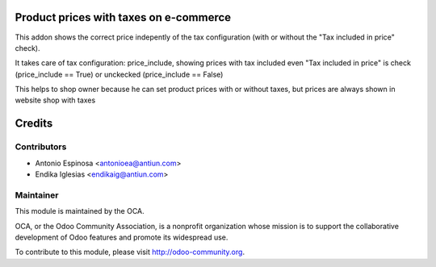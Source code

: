 .. image:: https://img.shields.io/badge/licence-AGPL--3-blue.svg
    :alt: AGPLv3 License

Product prices with taxes on e-commerce
=======================================

This addon shows the correct price indepently of the tax configuration
(with or without the "Tax included in price" check).

It takes care of tax configuration: price_include, showing prices
with tax included even "Tax included in price" is check (price_include == True)
or unckecked (price_include == False)

This helps to shop owner because he can set product prices with or without taxes,
but prices are always shown in website shop with taxes


Credits
=======

Contributors
------------

* Antonio Espinosa <antonioea@antiun.com>
* Endika Iglesias <endikaig@antiun.com>

Maintainer
----------

.. image:: http://odoo-community.org/logo.png
   :alt: Odoo Community Association
   :target: http://odoo-community.org

This module is maintained by the OCA.

OCA, or the Odoo Community Association, is a nonprofit organization whose
mission is to support the collaborative development of Odoo features and
promote its widespread use.

To contribute to this module, please visit http://odoo-community.org.

